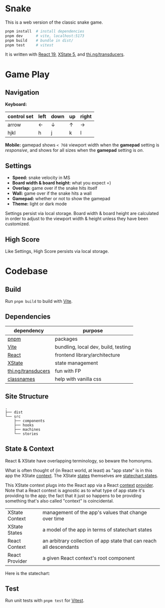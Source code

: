 * Snake

This is a web version of the classic snake game.

#+begin_src sh
pnpm install  # install dependencies
pnpm dev      # vite, localhost:5173
pnpm build    # bundle in dist/
pnpm test     # vitest
#+end_src

It is written with [[https://react.dev/][React 19]], [[https://stately.ai/docs/xstate][XState 5]], and [[https://github.com/thi-ng/umbrella/tree/develop/packages/transducers][thi.ng/transducers]].

* Game Play

** Navigation

*Keyboard:*

| control set | left | down | up | right |
|-------------+------+------+----+-------|
| arrow       | ←    | ↓    | ↑  | →     |
| hjkl        | h    | j    | k  | l     |

*Mobile:* gamepad shows ~< 768~ viewport width when the *gamepad* setting is /responsive/, and shows for all sizes when the *gamepad* setting is /on/.

** Settings

- *Speed:* snake velocity in MS
- *Board width & board height:* what you expect =)
- *Overlap:* game over if the snake hits itself
- *Wall:* game over if the snake hits a wall
- *Gamepad:* whether or not to show the gamepad
- *Theme:* light or dark mode

Settings persist via local storage. Board width & board height are calculated in order to adjust to the viewport width & height unless they have been customized.

** High Score

Like Settings, High Score persists via local storage.

* Codebase

** Build

Run ~pnpm build~ to build with [[https://vitejs.dev/][Vite]].

** Dependencies

| dependency         | purpose                             |
|--------------------+-------------------------------------|
| [[https://pnpm.io/][pnpm]]               | packages                            |
| [[https://vitejs.dev/][Vite]]               | bundling, local dev, build, testing |
| [[https://react.dev/][React]]              | frontend library/architecture       |
| [[https://stately.ai/docs/xstate][XState]]             | state management                    |
| [[https://github.com/thi-ng/umbrella/tree/develop/packages/transducers][thi.ng/transducers]] | fun with FP                         |
| [[https://github.com/JedWatson/classnames][classnames]]         | help with vanilla css               |

** Site Structure

#+begin_src
.
├── dist
└── src
    ├── components
    ├── hooks
    ├── machines
    └── stories
#+end_src

** State & Context

React & XState have overlapping terminology, so beware the homonyms.

What is often thought of (in React world, at least) as "app state" is in this app the XState [[https://stately.ai/docs/context][context]]. The XState [[https://stately.ai/docs/states][states]] themselves are [[https://stately.ai/docs/state-machines-and-statecharts][statechart states]].

This XState context plugs into the React app via a React [[https://react.dev/reference/react/useContext][context]] [[https://react.dev/learn/passing-data-deeply-with-context#step-3-provide-the-context][provider]]. Note that a React context is agnostic as to what type of app state it's providing to the app; the fact that it just so happens to be providing something that's also called "context" is coincidental.

|----------------+---------------------------------------------------------------------|
| XState Context | management of the app's values that change over time                |
| XState States  | a model of the app in terms of statechart states                    |
| React Context  | an arbitrary collection of app state that can reach all descendants |
| React Provider | a given React context's root component                              |

Here is the statechart:

[[./statechart.png]]

** Test

Run unit tests with ~pnpm test~ for [[https://vitest.dev/][Vitest]].
